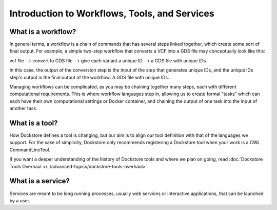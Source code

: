 Introduction to Workflows, Tools, and Services
==============================================

What is a workflow?
-------------------

In general terms, a workflow is a chain of commands that has several steps linked together, which create some sort of final output. For example, a simple two-step workflow that converts a VCF into a GDS file may conceptually look like this:

vcf file --> convert to GDS file --> give each variant a unique ID --> a GDS file with unique IDs

In this case, the output of the conversion step is the input of the step that generates unique IDs, and the unique IDs step's output is the final output of the workflow: A GDS file with unique IDs. 

Managing workflows can be complicated, as you may be chaining together many steps, each with different computational requirements. This is where workflow languages step in, allowing us to create formal "tasks" which can each have their own computational settings or Docker container, and chaining the output of one task into the input of another task.

What is a tool?
---------------
How Dockstore defines a tool is changing, but our aim is to align our tool definition with that of the languages we support.
For the sake of simplicity, Dockstore only recommends registering a Dockstore tool when your work is a CWL CommandLineTool.

If you want a deeper understanding of the history of Dockstore tools and where we plan on going, read :doc:`Dockstore Tools Overhaul </../advanced-topics/dockstore-tools-overhaul>`.


What is a service?
------------------

Services are meant to be long running processes, usually web services or interactive applications, that can be launched by a user. 

